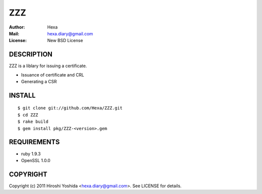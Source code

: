 ===
ZZZ
===

:Author: Hexa
:Mail:  hexa.diary@gmail.com
:License: New BSD License


DESCRIPTION
===========

ZZZ is a liblary for issuing a certificate.

- Issuance of certificate and CRL
- Generating a CSR


INSTALL
=======

::

  $ git clone git://github.com/Hexa/ZZZ.git
  $ cd ZZZ
  $ rake build
  $ gem install pkg/ZZZ-<version>.gem


REQUIREMENTS
============

- ruby 1.9.3
- OpenSSL 1.0.0


COPYRIGHT
=========

Copyright (c) 2011 Hiroshi Yoshida <hexa.diary@gmail.com>. See LICENSE for details.
